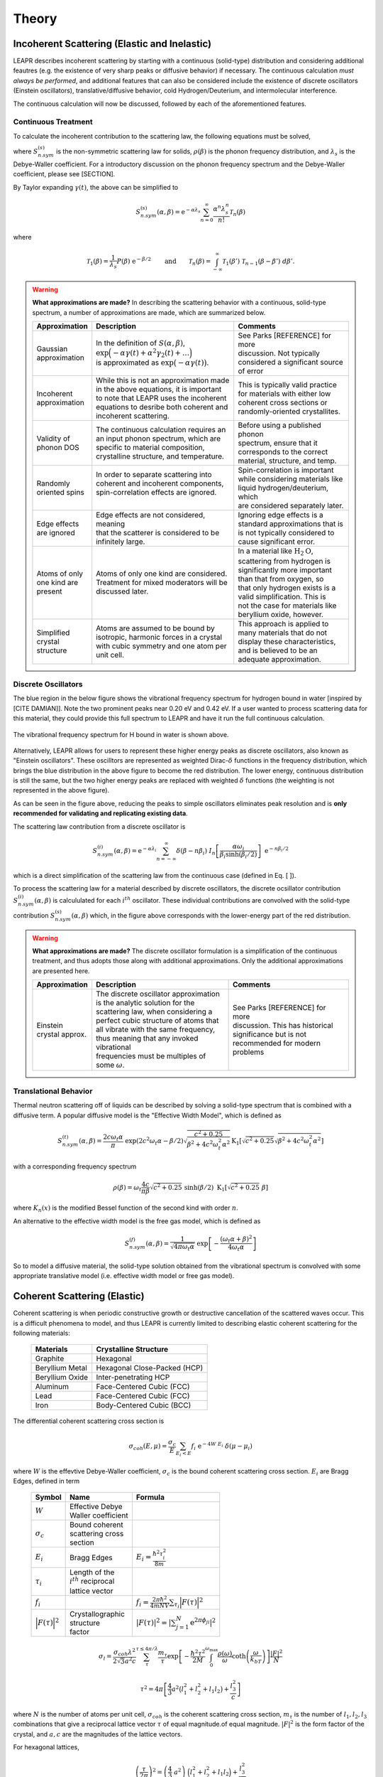 .. This is a comment. Note how any initial comments are moved by
   transforms to after the document title, subtitle, and docinfo.

.. demo.rst from: http://docutils.sourceforge.net/docs/user/rst/demo.txt

.. |EXAMPLE| image:: _images/temp.png
   :width: 1em

.. _theory:

**********************
Theory
**********************

..
  COMMENT: .. contents:: Table of Contents


.. _theory_incoherent:

Incoherent Scattering (Elastic and Inelastic)
==============================================
LEAPR describes incoherent scattering by starting with a continuous (solid-type) distribution and considering additional feautres (e.g. the existence of very sharp peaks or diffusive behavior) if necessary. The continuous calculation *must always be performed*, and additional features that can also be considered include the existence of discrete oscillators (Einstein oscillators), translative/diffusive behavior, cold Hydrogen/Deuterium, and intermolecular interference. 

The continuous calculation will now be discussed, followed by each of the aforementioned features.


.. _theory_incoherent_contin: 

Continuous Treatment 
-------------------------

To calculate the incoherent contribution to the scattering law, the following equations must be solved,

.. math::
    S^{(s)}_{n.sym}(\alpha, \beta)=\frac{1}{2 \pi} \int_{-\infty}^{\infty} \mathrm{e}^{i \beta t} \mathrm{e}^{-\gamma(t)} d t
   :label: continuousSAB

.. math::
    \gamma(t)=\alpha\lambda_s -\alpha \int_{-\infty}^\infty P(\beta')~\mathrm{e}^{-\beta'/2}~\mathrm{e}^{-i\beta' t}~d\beta'
   :label: gammaDefinition

.. math:: 
  P(\beta)=\frac{\rho(\beta)}{2\beta\sinh(\beta/2)},
  :label: PDefinition

where :math:`S^{(s)}_{n.sym}` is the non-symmetric scattering law for solids, :math:`\rho(\beta)` is the phonon frequency distribution, and :math:`\lambda_s` is the Debye-Waller coefficient. For a introductory discussion on the phonon frequency spectrum and the Debye-Waller coefficient, please see [SECTION]. 

By Taylor expanding :math:`\gamma(t)`, the above can be simplified to 

.. .. math:: 
    S^{(s)}_{n.sym}(\alpha,\beta) = \mathrm{e}^{-\alpha\lambda_s}\sum_{n=0}^\infty \frac{\alpha^n}{n!} W_n(\beta)

.. math:: 
    S^{(s)}_{n.sym}(\alpha,\beta) = \mathrm{e}^{-\alpha\lambda_s}\sum_{n=0}^\infty \frac{\alpha^n\lambda_s^n}{n!} \mathcal{T}_n(\beta)


where


.. math:: 
    \mathcal{T}_1(\beta) = \frac{1}{\lambda_s}P(\beta)~\mathrm{e}^{-\beta/2}\qquad\mbox{and}\qquad \mathcal{T}_n(\beta) = \int_{-\infty}^\infty \mathcal{T}_1(\beta')~\mathcal{T}_{n-1}(\beta-\beta')~d\beta'.


.. .. math:: 
    W_1(\beta) = P(\beta)~\mathrm{e}^{-\beta/2}\qquad\mbox{and}\qquad W_n(\beta) = \int_{-\infty}^\infty W_1(\beta')~W_{n-1}(\beta-\beta')~d\beta'.


.. warning::
  **What approximations are made?**
  In describing the scattering behavior with a continuous, solid-type spectrum, a number of approximations are made, which are summarized below.

  +------------------+--------------------------------------------+-----------------------------------+
  | Approximation    | Description                                | Comments                          |
  |                  |                                            |                                   |
  +==================+============================================+===================================+
  | | Gaussian       | | In the definition of                     | | See Parks [REFERENCE] for more  | 
  | | approximation  |   :math:`S(\alpha,\beta)`,                 | | discussion. Not typically       |
  |                  | | :math:`\mathrm{exp}\Big(-\alpha\gamma(t) | | considered a significant source |
  |                  |   +\alpha^2\gamma_2(t)+\dots\Big)`         | | of error                        |
  |                  | | is approximated as :math:`\mathrm{exp}   |                                   | 
  |                  |   \big(-\alpha\gamma(t)\big)`.             |                                   | 
  +------------------+--------------------------------------------+-----------------------------------+
  | | Incoherent     | | While this is not an approximation made  | | This is typically valid practice|
  | | approximation  | | in the above equations, it is important  | | for materials with either low   |
  |                  | | to note that LEAPR uses the incoherent   | | coherent cross sections or      |
  |                  | | equations to desribe both coherent and   | | randomly-oriented crystallites. |
  |                  | | incoherent scattering.                   |                                   |
  +------------------+--------------------------------------------+-----------------------------------+
  | | Validity of    | | The continuous calculation requires an   | | Before using a published phonon |
  | | phonon DOS     | | an input phonon spectrum, which are      | | spectrum, ensure that it        |
  |                  | | specific to material composition,        | | corresponds to the correct      |
  |                  | | crystalline structure, and temperature.  | | material, structure, and temp.  |
  +------------------+--------------------------------------------+-----------------------------------+
  | | Randomly       | | In order to separate scattering into     | | Spin-correlation is important   |
  | | oriented spins | | coherent and incoherent components,      | | while considering materials like|
  |                  | | spin-correlation effects are ignored.    | | liquid hydrogen/deuterium, which|
  |                  | |                                          | | are considered separately later.|
  +------------------+--------------------------------------------+-----------------------------------+
  | | Edge effects   | | Edge effects are not considered, meaning | | Ignoring edge effects is a      |
  | | are ignored    | | that the scatterer is considered to be   | | standard approximations that is | 
  |                  | | infinitely large.                        | | is not typically considered to  |
  |                  |                                            | | cause significant error.        |
  +------------------+--------------------------------------------+-----------------------------------+
  | | Atoms of only  | | Atoms of only one kind are considered.   | | In a material like              |
  | | one kind are   | | Treatment for mixed moderators  will be  |   :math:`\mbox{H}_2\mbox{O}`,     | 
  | | present        | | discussed later.                         | | scattering from hydrogen is     |
  |                  |                                            | | significantly more important    |
  |                  |                                            | | than that from oxygen, so       |
  |                  |                                            | | that only hydrogen exists is a  |
  |                  |                                            | | valid simplification. This is   |
  |                  |                                            | | not the case for materials like |
  |                  |                                            | | beryllium oxide, however.       | 
  +------------------+--------------------------------------------+-----------------------------------+
  | | Simplified     | | Atoms are assumed to be bound  by        | | This approach is applied to     | 
  | | crystal        | | isotropic, harmonic forces in a crystal  | | many materials that do not      |
  | | structure      | | with cubic symmetry and one atom per     | | display these characteristics,  |
  |                  | | unit cell.                               | | and is believed to be an        |
  |                  |                                            | | adequate approximation.         |
  +------------------+--------------------------------------------+-----------------------------------+

.. seealso::
  **Want more information?**

  +-------------------+---------------------------------------------+-----------------------------------+
  | Topic             | Internal resources                          | External resources                |
  +===================+=============================================+===================================+
  | | Phonon frequency| | please see [  ]                           |                                   |
  | | spectrum theory | |                                           |                                   |
  +-------------------+---------------------------------------------+-----------------------------------+
  | | Phonon frequency| | please see [  ]                           | | Materials project               |
  | | spectrum        |                                             | | can create your own             |
  | | availability    |                                             |                                   |
  +-------------------+---------------------------------------------+-----------------------------------+
  | | Derivation of   | | Please see [  ] this will show how we     |                                   |
  | | Eq. [   ]       | | got to the phonon expansion               |                                   |
  +-------------------+---------------------------------------------+-----------------------------------+
  | | Debye-Waller    | | please see [  ]                           |                                   |
  | | coefficient     | |                                           |                                   |
  +-------------------+---------------------------------------------+-----------------------------------+
  | |                 |                                             |                                   |
  +-------------------+---------------------------------------------+-----------------------------------+





Discrete Oscillators
-------------------------
The blue region in the below figure shows the vibrational frequency spectrum for hydrogen bound in water [inspired by [CITE DAMIAN]]. Note the two prominent peaks near 0.20 eV and 0.42 eV. If a user wanted to process scattering data for this material, they could provide this full spectrum to LEAPR and have it run the full continuous calculation.

.. figure:: _images/waterPhononDOS_hatch.png
    :width: 90%
    :align: center

    The vibrational frequency spectrum for H bound in water is shown above. 

Alternatively, LEAPR allows for users to represent these higher energy peaks as discrete oscillators, also known as "Einstein oscillators". These oscilltors are represented as weighted Dirac-:math:`\delta` functions in the frequency distribution, which brings the blue distribution in the above figure to become the red distribution. The lower energy, continuous distribution is still the same, but the two higher energy peaks are replaced with weighted :math:`\delta` functions (the weighting is not represented in the above figure).

As can be seen in the figure above, reducing the peaks to simple oscillators eliminates peak resolution and is **only recommended for validating and replicating existing data**. 

The scattering law contribution from a discrete oscillator is

.. math:: 
  S^{(i)}_{n.sym}(\alpha,\beta)=\mathrm{e}^{-\alpha\lambda_i}\sum_{n=-\infty}^\infty\delta(\beta-n\beta_i)~I_n\left[\frac{\alpha\omega_i}{\beta_i\sinh(\beta_i/2)}\right]~\mathrm{e}^{-n\beta_i/2}

which is a direct simplification of the scattering law from the continuous case (defined in Eq. [  ]).

To process the scattering law for a material described by discrete oscillators, the discrete ocsillator contribution :math:`S^{(i)}_{n.sym}(\alpha,\beta)` is calcululated for each :math:`i^{th}` oscillator. These individual contributions are convolved with the solid-type contribution :math:`S_{n.sym}^{(s)}(\alpha,\beta)` which, in the figure above corresponds with the lower-energy part of the red distribution.

.. warning::
  **What approximations are made?**
  The discrete oscillator formulation is a simplification of the continuous treatment, and thus adopts those along with additional approximations. Only the additional approximations are presented here. 

  +-------------------+----------------------------------------------+-----------------------------------+
  | Approximation     | Description                                  | Comments                          |
  |                   |                                              |                                   |
  +===================+==============================================+===================================+
  | | Einstein        | | The discrete oscillator approximation      | | See Parks [REFERENCE] for more  | 
  | | crystal approx. | | is the analytic solution for the           | | discussion. This has historical |
  |                   | | scattering law, when considering a         | | significance but is not         |
  |                   | | perfect cubic structure of atoms that      | | recommended for modern problems | 
  |                   | | all vibrate with the same frequency,       |                                   | 
  |                   | | thus meaning that any invoked vibrational  |                                   |
  |                   | | frequencies must be multiples of some      |                                   |
  |                   |   :math:`\omega`.                            |                                   | 
  +-------------------+----------------------------------------------+-----------------------------------+


.. seealso::
  **Want more information?**

  +-----------------------+---------------------------------------------+-----------------------------------+
  | Topic                 | Internal resources                          | External resources                |
  +=======================+=============================================+===================================+
  | | Equivalence between | | please see [  ]                           |                                   |
  | | discrete oscillator | |                                           |                                   |
  | | and continuous      | |                                           |                                   |
  | | treatment           | |                                           |                                   | 
  +-----------------------+---------------------------------------------+-----------------------------------+
  | | Experimental support| | Please see [  ] this will show how we     |                                   |
  | | for validity of the | | got to the phonon expansion               |                                   |
  | | discrete oscillator | |                                           |                                   |
  | | treatment           | |                                           |                                   |
  +-----------------------+---------------------------------------------+-----------------------------------+





Translational Behavior
--------------------------------------
Thermal neutron scattering off of liquids can be described by solving a solid-type spectrum that is combined with a diffusive term. A popular diffusive model is the "Effective Width Model", which is defined as 

.. math:: 
  S_{n.sym}^{(t)}(\alpha,\beta) = \frac{2c\omega_t\alpha}{\pi}~\mathrm{exp}\left({2c^2\omega_t\alpha-\beta/2}\right)\sqrt{\frac{c^2+0.25}{\beta^2+4c^2\omega_t^2\alpha^2}}\mathrm{K}_1\left[\sqrt{c^2+0.25}\sqrt{\beta^2+4c^2\omega_t^2\alpha^2}\right]

with a corresponding frequency spectrum

.. math::
  \rho(\beta)=\omega_t\frac{4c}{\pi\beta}\sqrt{c^2+0.25}~\sinh(\beta/2)~\mbox{K}_1\left[\sqrt{c^2+0.25}~\beta\right]

where :math:`K_n(x)` is the modified Bessel function of the second kind with order :math:`n`.


An alternative to the effective width model is the free gas model, which is defined as 

.. math:: 
  S^{(f)}_{n.sym}(\alpha,\beta) = \frac{1}{\sqrt{4\pi\omega_t\alpha}}~\mathrm{exp}\left[-\frac{(\omega_t\alpha+\beta)^2}{4\omega_t\alpha}\right]


So to model a diffusive material, the solid-type solution obtained from the vibrational spectrum is convolved with some appropriate translative model (i.e. effective width model or free gas model). 




Coherent Scattering (Elastic)
==============================================

Coherent scattering is when periodic constructive growth or destructive cancellation of the scattered waves occur. This is a difficult phenomena to model, and thus LEAPR is currently limited to describing elastic coherent scattering for the following materials:

  +-----------------+------------------------------+
  | Materials       | Crystalline Structure        |
  +=================+==============================+
  | Graphite        | Hexagonal                    |
  +-----------------+------------------------------+
  | Beryllium Metal | Hexagonal Close-Packed (HCP) |
  +-----------------+------------------------------+
  | Beryllium Oxide | Inter-penetrating HCP        |
  +-----------------+------------------------------+
  | Aluminum        | Face-Centered Cubic (FCC)    |
  +-----------------+------------------------------+
  | Lead            | Face-Centered Cubic (FCC)    |
  +-----------------+------------------------------+
  | Iron            | Body-Centered Cubic (BCC)    |
  +-----------------+------------------------------+



The differential coherent scattering cross section is

.. math:: 
  \sigma_{coh}(E,\mu)=\frac{\sigma_c}{E}\sum_{E_i<E}f_i~\mathrm{e}^{-4W~E_i}~\delta(\mu-\mu_i)

where :math:`W` is the effevtive Debye-Waller coefficient, :math:`\sigma_c` is the bound coherent scattering cross section. :math:`E_i` are Bragg Edges, defined in term


  +-------------------+-----------------------+------------------------------------+
  | Symbol            | Name                  |  Formula                           |
  +===================+=======================+====================================+
  | :math:`W`         | | Effective Debye     |                                    |
  |                   | | Waller coefficient  |                                    |
  +-------------------+-----------------------+------------------------------------+
  | :math:`\sigma_c`  | | Bound coherent      |                                    |
  |                   | | scattering cross    |                                    |
  |                   | | section             |                                    |
  +-------------------+-----------------------+------------------------------------+
  | :math:`E_i`       | | Bragg Edges         | :math:`E_i=                        |
  |                   |                       | \frac{\hbar^2\tau_i^2}{8m}`        |
  +-------------------+-----------------------+------------------------------------+
  | :math:`\tau_i`    | | Length of the       |                                    |
  |                   | | :math:`i^{th}`      |                                    |
  |                   |   reciprocal          |                                    |
  |                   | | lattice vector      |                                    |
  +-------------------+-----------------------+------------------------------------+
  | :math:`f_i`       |                       | :math:`f_i=                        |
  |                   |                       | \frac{2\pi\hbar^2}{4mNV}           |
  |                   |                       | \sum_{\tau_i}\Big|F(\tau)          |
  |                   |                       | \Big|^2`                           |
  +-------------------+-----------------------+------------------------------------+
  | | :math:`\Big|    | | Crystallographic    | :math:`|F(\tau)|^2                 |
  |   F(\tau)\Big|^2` | | structure           | = \left|\sum_{j=1}^N               |
  |                   | | factor              | \mathrm{e}^{2\pi\phi_ji}\right|^2` |
  +-------------------+-----------------------+------------------------------------+



.. math::
  \sigma_l=\frac{\sigma_{coh}\lambda^2}{2\sqrt{3}a^2c}\sum_{\tau}^{\tau\leq4\pi/\lambda}\frac{m_{\tau}}{\tau}\mathrm{exp}\left[-\frac{\hbar^2\tau^2}{2M}\int_0^{\omega_{\max}}\frac{\rho(\omega)}{\omega}\mathrm{coth}\left(\frac{\omega}{k_bT}\right)\right]\frac{\left|F\right|^2}{N}

.. math::
  \tau^2=4\pi\left[\frac{4}{3}a^2\big(l_1^2+l_2^2+l_1l_2\big)+\frac{l_3^2}{c}\right] 

where :math:`N` is the number of atoms per unit cell, :math:`\sigma_{coh}` is the coherent scattering cross section, :math:`m_\tau` is the number of :math:`l_1,l_2,l_3` combinations that give a reciprocal lattice vector :math:`\tau` of equal magnitude.of equal magnitude.
:math:`|F|^2` is the form factor of the crystal, and :math:`a,c` are the magnitudes of the lattice vectors. 



For hexagonal lattices,

.. math::
  \left(\frac{\tau}{2\pi}\right)^2 = \left(\frac{4}{3}~a^2\right)~\Big(l_1^2+l_2^2+l_1l_2\Big) + \frac{l_3^2}{c^2}
  

:math:`f_i` are defined in terms of the crystallographic structure factors :math:`F`.



  

Hexagonal Lattices
-------------------------
LEAPR's treatment of hexagonal lattices is heavily influenced from the HEXSCAT code. Summary of the theory will be presented here.

Hexagonal Close Packed
-------------------------

Face Centered Cubic
--------------------------------------

Body Centered Cubic
---------------------






Coherent Scattering (Inelastic) Approximations
================================================

Skold and Vineyard
------------------------

The incoherent approximation, which is made while using the continuous, translational, and discrete oscillator methods, ignores coherent effects. There are some material, however, in which scattered neutron waves can interfere with each other in meaningful ways. This inter-molecular coherence occurs when there is both a significant bound coherent scattering cross section (property of the atoms) as well as some correlation between the positions of nearby molecules (property of the lattice). If these requirements are met, coherent scattering may become non-negligible, at which point its effect can be accounted for by using the **Vineyard** or **Skold** approximations. 

In these methods, the scattering law is separated into a coherent and an incoherent contribution, which are weighted using a *coherent fraction* :math:`c`. The incoherent contribution to the scattering law can be obtained using the aforementioned methods (continuous, discrete, and translational), but the coherent contribution must be approximated.

.. math:: 
  S(\alpha,\beta)=\big(1-c\big)S_{inc}(\alpha,\beta)+c~S_{coh}(\alpha,\beta)


The Skold approximation approximates the coherent scattering law by using the *static structure factor* :math:`S(\kappa)` to modify the incoherent scattering law.

.. math:: 
  S_{coh}(\alpha,\beta)=S_{inc}\left(\frac{\alpha}{S(\kappa)},\beta\right)\times S(\kappa)

The static structure factor :math:`S(\kappa)` is a user-provided input that describes correlation in molecular positions, where :math:`\kappa` is wave number, defined as 

.. math:: 
  \kappa = \frac{\sqrt{2Mk_bT\alpha}}{\hbar}


where :math:`M` is the mass of the scatterer. Using these relations, the coherent-corrected scattering can be obtained by solving the above three equations for all :math:`\alpha,\beta` values.









Cold Hydrogen and Deuterium 
-------------------------------
The continuous treatment equations defined in Eq. :eq:`continuousSAB`- :eq:`PDefinition` were stated assuming that spins are randomly distributed. This approximation is valid for most materials, but breaks down when describing liquid hydrogen and deuterium. To correct this error, quantum mechanical treatment is required to account for spin-spin correlations for atoms in the same molecule/structure.

For the remainder of this discussion, "hydrogen" will refer to the element, i.e. both :math:`^1\mathrm{H}` and :math:`^2\mathrm{D}`. 

For describing the spin-spin correlation for hydrogen, two cases are considered: *ortho* and *para*. Ortho hydrogen indicates that the spins of the nuclei are in the same direction, whereas para hydrogen indicates that the spins are in opposite direction.


.. figure:: _images/orthoVsPara.png
    :width: 40%
    :align: center

    Ortho and para describe the alignment of the spins that can occur in a pair of hydrogens. Ortho corresponds to the spins going in the same direction, whereas para corresponds to them going in the opposite direction. 


There are two different scattering law equations that describe cold hydrogen scattering, depending on the relative spin directions (ortho and para).


.. math::
  S_{n.sym}^{ortho}(\alpha,\beta)=\sum_{J~odd} \frac{P_J4\pi}{\sigma_b}\Big[ A_{ortho}\sum_{J'~even}F(J,J') + B_{ortho}\sum_{J'~odd} F(J,J') \Big]

.. math::
  S_{n.sym}^{para}(\alpha,\beta)=\sum_{J~even} \frac{P_J4\pi}{\sigma_b}\Big[ A_{para}\sum_{J'~even}F(J,J') + B_{para}\sum_{J'~odd} F(J,J') \Big]

.. math::
  F(J,J')=\big(2J'+1\big)~S_f(\omega\alpha,\beta+\beta_{JJ'})\sum_{l=\left|J'-J\right|}^{J'+J}4j_l^2(y)C^2(JJ'l;00)

Here you go

  +-------------------+---------------------------+------------------------------------+
  | Symbol            | Name                      |  Other Definition                  |
  +===================+===========================+====================================+
  | | :math:`A        | | Summation               | | Defined in the table below as    |
  |   _{ortho,para}`  |   coefficients            | | a function of :math:`a_c`        |
  | | :math:`B        |                           |   and :math:`a_i`                  |
  |   _{ortho,para}`  |                           |                                    |
  +-------------------+---------------------------+------------------------------------+
  | :math:`a_c` and   | | Coherent and incoherent | | Related to the coherent,         |
  | :math:`a_i`       | | scattering lengths      | | incoherent, and total bound      |
  |                   |                           | | scattering cross sections via    |
  |                   |                           | | :math:`\sigma_c=4\pi a_c^2\quad` |
  |                   |                           |   :math:`\sigma_i=4\pi a_i^2`      |
  |                   |                           | | :math:`\sigma_b=\sigma_c+\sigma_i|
  |                   |                           |   =4\pi\big(a_c^2+a_i^2\big)`      |
  +-------------------+---------------------------+------------------------------------+
  | :math:`P_J`       | | Statistical weight      |                                    |
  |                   | | factor                  |                                    |
  +-------------------+---------------------------+------------------------------------+
  | :math:`\beta      | | Energy transfer for a   | | :math:`\beta_{JJ'}=              |
  | _{JJ'}`           | | rotational transition   |  (E_{J'}-E_J)/k_bT`                |
  +-------------------+---------------------------+------------------------------------+
  | :math:`j_l(x)`    | | Spherical Bessel        |                                    |
  |                   | | function of order       |                                    |
  |                   |   :math:`l`               |                                    |
  |                   |                           |                                    |
  +-------------------+---------------------------+------------------------------------+
  | | :math:`C(       | | Clebsch-Gordan          |                                    |
  |   JJ';00)`        | | coefficient factor      |                                    |
  +-------------------+---------------------------+------------------------------------+
  | :math:`y`         |                           | | :math:`y=\kappa a/2`             |
  |                   |                           | | :math:`y=a                       |
  |                   |                           |   \sqrt{4Mk_bT\alpha/8}`           |
  +-------------------+---------------------------+------------------------------------+
  | :math:`a`         | | Interatomic distance    |                                    |
  |                   | | in the molecule         |                                    | 
  +-------------------+---------------------------+------------------------------------+
  | :math:`\omega_t`  | | Translational weight    | | :math:`1/2` for                  |
  |                   |                           |   :math:`^1\mathrm{H}` and         |
  |                   |                           |   :math:`1/4` for                  |
  |                   |                           |   :math:`^2\mathrm{D}`             |
  +-------------------+---------------------------+------------------------------------+
  | :math:`S_f        | | Free gas scattering law | | :math:`S_f(\alpha,\beta)=\frac{1}|
  | (\alpha,\beta)`   |                           |   {\sqrt{4\pi\omega_t\alpha}}      |
  |                   |                           |   \mathrm{exp}\left[-\frac{        |
  |                   |                           |   (\omega_t\alpha+\beta)^2}        |
  |                   |                           |   {4\omega_t\alpha}\right]`        |
  +-------------------+---------------------------+------------------------------------+




.. note::
  The summation coefficients :math:`A_{ortho,para}` and :math:`B_{ortho,para}` are provided for the relative materials in the table below. Here, :math:`a_c` and :math:`a_i` are the coherent and incoherent scattering lengths [#f1]_ .

  +--------------------+-------------------+------------------------+-------------------+-------------------+
  | **Spin Alignment** | :math:`^1\mathrm{H}`                       | :math:`^2\mathrm{D}`                  |
  +====================+===================+========================+===================+===================+
  |                    | :math:`A` (even)  | :math:`B` (odd)        | :math:`A` (even)  | :math:`B` (odd)   |
  +--------------------+-------------------+------------------------+-------------------+-------------------+
  | **Ortho**          | :math:`a_c^2/3`   | :math:`a_c^2+2a_i^2/3` | :math:`a_c^2      | :math:`3a_i^2/8`  |
  |                    |                   |                        | +5a_i^2/8`        |                   |
  +--------------------+-------------------+------------------------+-------------------+-------------------+
  | **Para**           | :math:`a_c^2`     | :math:`a_i^2`          | :math:`3a_i^2/4`  | :math:`a_c^2      |
  |                    |                   |                        |                   | a_i^2/4`          |
  +--------------------+-------------------+------------------------+-------------------+-------------------+

  .. [#f1] Scattering lengths are related to bound cross sections by the surface are of a sphere. For example, if the coherent scattering length is :math:`a_c`, then the bound coherent scattering cross section is :math:`\sigma_{c}=4\pi a_c^2`. Furthermore, the total bound cross section :math:`\sigma_b=\sigma_c+\sigma_i` would be equal to :math:`4\pi(a_c^2+a_i^2)`.







.. .. code-block:: python
   :emphasize-lines: 3,5
   # user-provided values
   S(k)      = [ s0, s1, s2, ... ] # static structure factor S(k)
   kappaGrid = [ k0, k1, k2, ... ] # kappa grid that S(k) is on 
   for b in betas:
     for a in alphas:
       kappa    = k(a) # from alpha calculate wave number 
       S(kappa)        # interpolate on S(k) grid for the given kappa value
       reducedAlpha = a / S(kappa)
       S_coh = S(
       
       



Special Cases and Misc. Functions
==============================================

Short-collision time approximation 
------------------------------------
When calculating the contribution of incoherent scattering via use of the *phonon expansion*, values corresponding to significant change in momentum (i.e. large :math:`\alpha` values) can become costly to calculate. To avoid prohibitively costly calculations, LEAPR employs the **short-collision time approximation (SCT)** to describe scattering in a solid. 

The SCT approximation is found to work "well for large incident neutron energies when the duration of a collision is short compared with the natural periods of atomic motion" [https://digital.library.unt.edu/ark:/67531/metadc1089525/m2/1/high_res_d/5508404.pdf] [THE SHORT COLLISION TIME APPROXIMATION FOR NEUTRON SCATTERING USING DISCRETE FREQUENCY DISTRIBUTION by Ryskamp] 
"For large incident neutron energies the duration of a collison is short
compared with the natural periods of atomic motion."


